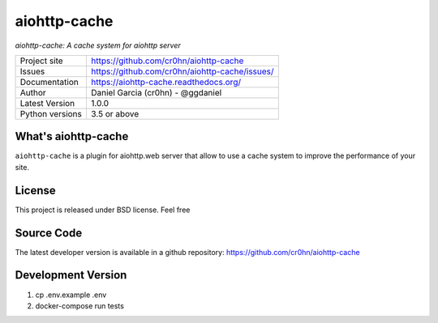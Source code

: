 aiohttp-cache
=============

.. image::  https://raw.githubusercontent.com/cr0hn/aiohttp-cache/master/doc/source/_static/aiohttp-cache-128x128.png
    :height: 64px
    :width: 64px
    :alt: aiohttp-cache logo

*aiohttp-cache: A cache system for aiohttp server*

+----------------+------------------------------------------------+
|Project site    | https://github.com/cr0hn/aiohttp-cache         |
+----------------+------------------------------------------------+
|Issues          | https://github.com/cr0hn/aiohttp-cache/issues/ |
+----------------+------------------------------------------------+
|Documentation   | https://aiohttp-cache.readthedocs.org/         |
+----------------+------------------------------------------------+
|Author          | Daniel Garcia (cr0hn) - @ggdaniel              |
+----------------+------------------------------------------------+
|Latest Version  | 1.0.0                                          |
+----------------+------------------------------------------------+
|Python versions | 3.5 or above                                   |
+----------------+------------------------------------------------+


What's aiohttp-cache
--------------------

``aiohttp-cache`` is a plugin for aiohttp.web server that allow to use a cache system to improve the performance of your site.

License
-------

This project is released under BSD license. Feel free

Source Code
-----------

The latest developer version is available in a github repository: https://github.com/cr0hn/aiohttp-cache

Development Version
-------------------

1. cp .env.example .env
2. docker-compose run tests